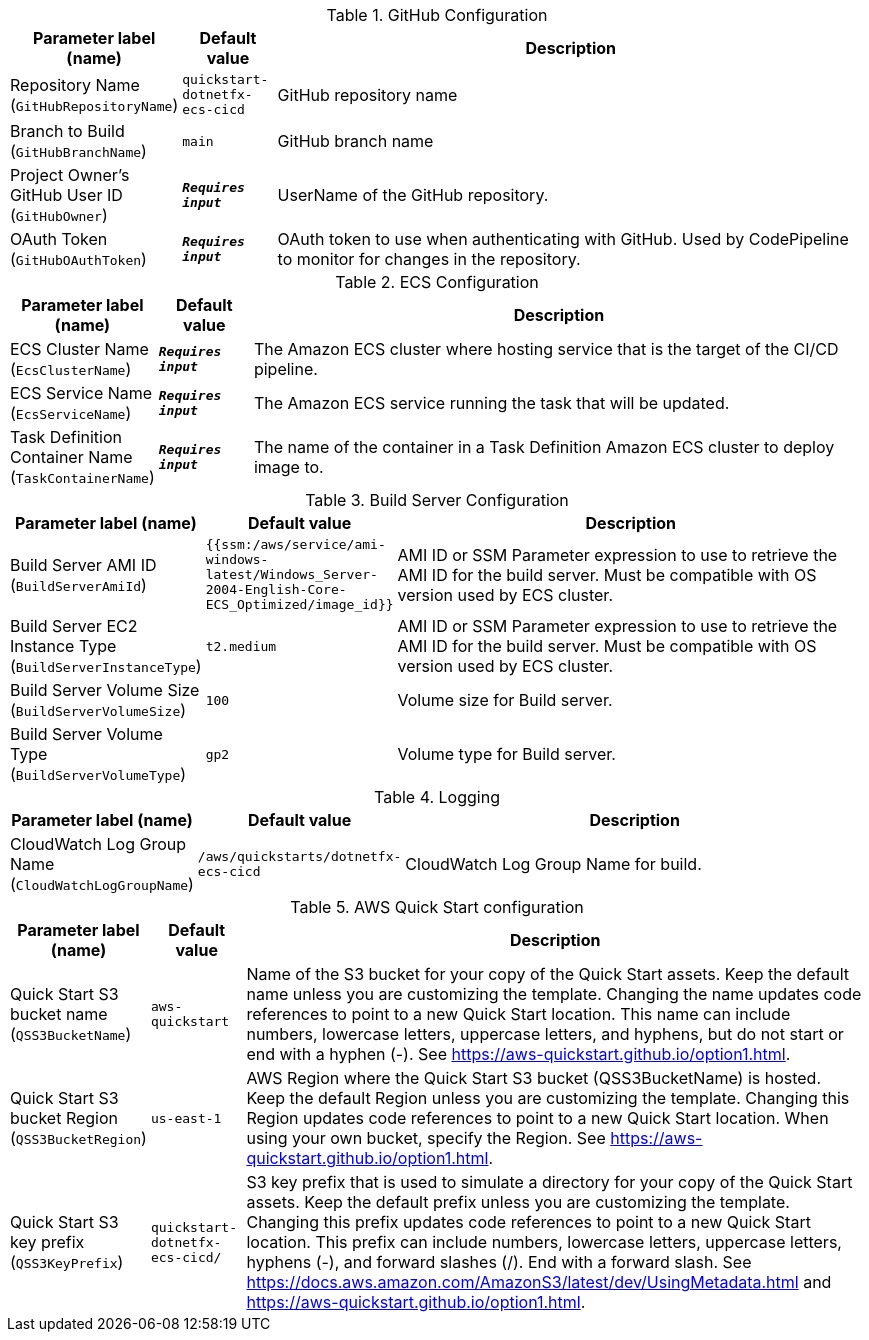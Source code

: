 
.GitHub Configuration
[width="100%",cols="16%,11%,73%",options="header",]
|===
|Parameter label (name) |Default value|Description|Repository Name
(`GitHubRepositoryName`)|`quickstart-dotnetfx-ecs-cicd`|GitHub repository name|Branch to Build
(`GitHubBranchName`)|`main`|GitHub branch name|Project Owner's GitHub User ID
(`GitHubOwner`)|`**__Requires input__**`|UserName of the GitHub repository.|OAuth Token
(`GitHubOAuthToken`)|`**__Requires input__**`|OAuth token to use when authenticating with GitHub. Used by CodePipeline to monitor for changes in the repository.
|===
.ECS Configuration
[width="100%",cols="16%,11%,73%",options="header",]
|===
|Parameter label (name) |Default value|Description|ECS Cluster Name
(`EcsClusterName`)|`**__Requires input__**`|The Amazon ECS cluster where hosting service that is the target of the CI/CD pipeline.|ECS Service Name
(`EcsServiceName`)|`**__Requires input__**`|The Amazon ECS service running the task that will be updated.|Task Definition Container Name
(`TaskContainerName`)|`**__Requires input__**`|The name of the container in a Task Definition Amazon ECS cluster to deploy image to.
|===
.Build Server Configuration
[width="100%",cols="16%,11%,73%",options="header",]
|===
|Parameter label (name) |Default value|Description|Build Server AMI ID
(`BuildServerAmiId`)|`{{ssm:/aws/service/ami-windows-latest/Windows_Server-2004-English-Core-ECS_Optimized/image_id}}`|AMI ID or SSM Parameter expression to use to retrieve the AMI ID for the build server. Must be compatible with OS version used by ECS cluster.|Build Server EC2 Instance Type
(`BuildServerInstanceType`)|`t2.medium`|AMI ID or SSM Parameter expression to use to retrieve the AMI ID for the build server. Must be compatible with OS version used by ECS cluster.|Build Server Volume Size
(`BuildServerVolumeSize`)|`100`|Volume size for Build server.|Build Server Volume Type
(`BuildServerVolumeType`)|`gp2`|Volume type for Build server.
|===
.Logging
[width="100%",cols="16%,11%,73%",options="header",]
|===
|Parameter label (name) |Default value|Description|CloudWatch Log Group Name
(`CloudWatchLogGroupName`)|`/aws/quickstarts/dotnetfx-ecs-cicd`|CloudWatch Log Group Name for build.
|===
.AWS Quick Start configuration
[width="100%",cols="16%,11%,73%",options="header",]
|===
|Parameter label (name) |Default value|Description|Quick Start S3 bucket name
(`QSS3BucketName`)|`aws-quickstart`|Name of the S3 bucket for your copy of the Quick Start assets. Keep the default name unless you are customizing the template. Changing the name updates code references to point to a new Quick Start location. This name can include numbers, lowercase letters, uppercase letters, and hyphens, but do not start or end with a hyphen (-). See https://aws-quickstart.github.io/option1.html.|Quick Start S3 bucket Region
(`QSS3BucketRegion`)|`us-east-1`|AWS Region where the Quick Start S3 bucket (QSS3BucketName) is hosted. Keep the default Region unless you are customizing the template. Changing this Region updates code references to point to a new Quick Start location. When using your own bucket, specify the Region. See https://aws-quickstart.github.io/option1.html.|Quick Start S3 key prefix
(`QSS3KeyPrefix`)|`quickstart-dotnetfx-ecs-cicd/`|S3 key prefix that is used to simulate a directory for your copy of the Quick Start assets. Keep the default prefix unless you are customizing the template. Changing this prefix updates code references to point to a new Quick Start location. This prefix can include numbers, lowercase letters, uppercase letters, hyphens (-), and forward slashes (/). End with a forward slash. See https://docs.aws.amazon.com/AmazonS3/latest/dev/UsingMetadata.html and https://aws-quickstart.github.io/option1.html.
|===